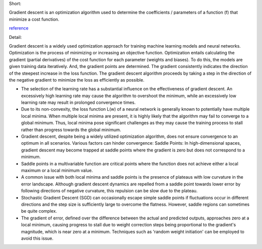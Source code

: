 .. title: What is gradient descent ?
.. slug: what-is-gradient-descent
.. date: 2024-05-11 12:47:15 UTC+05:45
.. tags: gradient-descent, machine-learning, machine-learning-glossary
.. category: 
.. link: 
.. description: 
.. type: text



Short:

Gradient descent is an optimization algorithm used to determine the coefficients / parameters of a function (f) that minimize a cost function.

`reference <https://machinelearningmastery.com/gradient-descent-for-machine-learning/>`_


Detail:


Gradient descent is a widely used optimization approach for training machine learning models and neural networks. Optimization is the process of minimizing or increasing an objective function.
Optimization entails calculating the gradient (partial derivatives) of the cost function for each parameter (weights and biases). To do this, the models are given training data iteratively.
And, the gradient points are determined. The gradient consistently indicates the direction of the steepest increase in the loss function. The gradient descent algorithm proceeds by taking a step in the direction of the negative gradient to minimize the loss as efficiently as possible.


* The selection of the learning rate has a substantial influence on the effectiveness of gradient descent. An excessively high learning rate may cause the algorithm to overshoot the minimum, while an excessively low learning rate may result in prolonged convergence times.
* Due to its non-convexity, the loss function L(w) of a neural network is generally known to potentially have multiple local minima. When multiple local minima are present, it is highly likely that the algorithm may fail to converge to a global minimum. Thus, local minima pose significant challenges as they may cause the training process to stall rather than progress towards the global minimum.
* Gradient descent, despite being a widely utilized optimization algorithm, does not ensure convergence to an optimum in all scenarios. Various factors can hinder convergence: Saddle Points: In high-dimensional spaces, gradient descent may become trapped at saddle points where the gradient is zero but does not correspond to a minimum.
* Saddle points in a multivariable function are critical points where the function does not achieve either a local maximum or a local minimum value. 
* A common issue with both local minima and saddle points is the presence of plateaus with low curvature in the error landscape. Although gradient descent dynamics are repelled from a saddle point towards lower error by following directions of negative curvature, this repulsion can be slow due to the plateau.
* Stochastic Gradient Descent (SGD) can occasionally escape simple saddle points if fluctuations occur in different directions and the step size is sufficiently large to overcome the flatness. However, saddle regions can sometimes be quite complex.
* The gradient of error, defined over the difference between the actual and predicted outputs, approaches zero at a local minimum, causing progress to stall due to weight correction steps being proportional to the gradient's magnitude, which is near zero at a minimum. Techniques such as 'random weight initiation' can be employed to avoid this issue.


